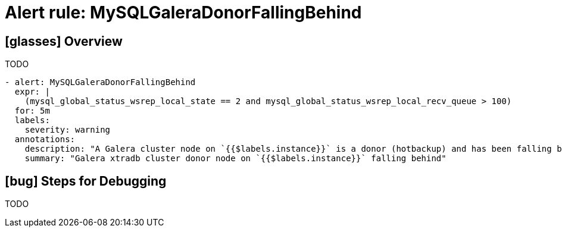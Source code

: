 = Alert rule: MySQLGaleraDonorFallingBehind

== icon:glasses[] Overview

TODO

[source,yaml]
----
- alert: MySQLGaleraDonorFallingBehind
  expr: |
    (mysql_global_status_wsrep_local_state == 2 and mysql_global_status_wsrep_local_recv_queue > 100)
  for: 5m
  labels:
    severity: warning
  annotations:
    description: "A Galera cluster node on `{{$labels.instance}}` is a donor (hotbackup) and has been falling behind (queue size {{$value}}) during the last 5m"
    summary: "Galera xtradb cluster donor node on `{{$labels.instance}}` falling behind"
----

== icon:bug[] Steps for Debugging

TODO
